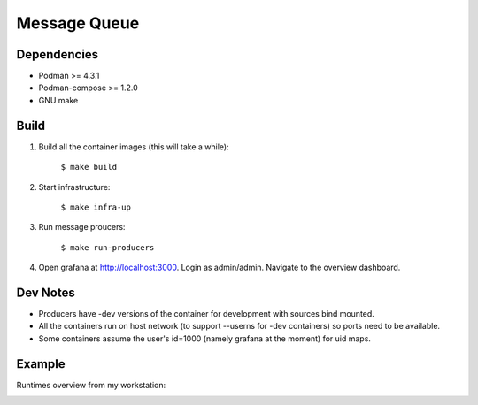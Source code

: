#############
Message Queue
#############

|mq-python CI| |mq-rust CI| |mq-golang CI| |mq-haskell CI| |mq-cpp CI|

.. |mq-python CI| image:: https://github.com/jan-matejka/code-golf/tree/master/message-queue/python.yaml/badge.svg
   :target: https://github.com/jan-matejka/code-golf/tree/master/message-queue/python
   :alt: mq-python CI

.. |mq-cpp CI| image:: https://github.com/jan-matejka/code-golf/tree/master/message-queue/cpp.yaml/badge.svg
   :target: https://github.com/jan-matejka/code-golf/tree/master/message-queue/cpp
   :alt: mq-cpp CI

.. |mq-haskell CI| image:: https://github.com/jan-matejka/code-golf/tree/master/message-queue/haskell.yaml/badge.svg
   :target: https://github.com/jan-matejka/code-golf/tree/master/message-queue/haskell
   :alt: mq-haskell CI

.. |mq-golang CI| image:: https://github.com/jan-matejka/code-golf/tree/master/message-queue/golang.yaml/badge.svg
   :target: https://github.com/jan-matejka/code-golf/tree/master/message-queue/golang
   :alt: mq-golang CI

.. |mq-rust CI| image:: https://github.com/jan-matejka/code-golf/tree/master/message-queue/rust.yaml/badge.svg
   :target: https://github.com/jan-matejka/code-golf/tree/master/message-queue/rust
   :alt: mq-rust CI

.. image:: ./assets/overview.png

Dependencies
############

- Podman >= 4.3.1
- Podman-compose >= 1.2.0
- GNU make

Build
#####

1. Build all the container images (this will take a while):

    ``$ make build``

2. Start infrastructure:

    ``$ make infra-up``

3. Run message proucers:

    ``$ make run-producers``

4. Open grafana at http://localhost:3000. Login as admin/admin. Navigate to the overview dashboard.

Dev Notes
#########

- Producers have -dev versions of the container for development with sources bind mounted.

- All the containers run on host network (to support --userns for -dev containers) so ports need to
  be available.

- Some containers assume the user's id=1000 (namely grafana at the moment) for uid maps.

Example
#######

Runtimes overview from my workstation:

.. image:: ./assets/runtimes-overview.png
